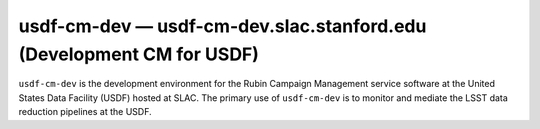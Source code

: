 .. px-env:: usdf-cm-dev

#####################################################################
usdf-cm-dev — usdf-cm-dev.slac.stanford.edu (Development CM for USDF)
#####################################################################

``usdf-cm-dev`` is the development environment for the Rubin Campaign Management service software at the United States Data Facility (USDF) hosted at SLAC.
The primary use of ``usdf-cm-dev`` is to monitor and mediate the LSST data reduction pipelines at the USDF.

.. jinja:: usdf-cm-dev
   :file: environments/_summary.rst.jinja
